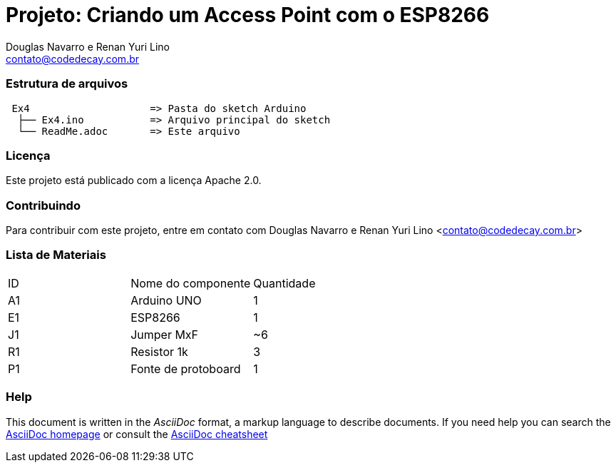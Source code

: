 :Project: Criando um Access Point com o ESP8266
:Author: Douglas Navarro e Renan Yuri Lino
:Email: contato@codedecay.com.br
:Date: 24/02/2018
:Revision: 0.2
:License: Apache 2.0

= Projeto: {Project}

=== Estrutura de arquivos

....
 Ex4                    => Pasta do sketch Arduino
  ├── Ex4.ino           => Arquivo principal do sketch
  └── ReadMe.adoc       => Este arquivo
....

=== Licença
Este projeto está publicado com a licença {License}.

=== Contribuindo
Para contribuir com este projeto, entre em contato com {Author} <{Email}>

=== Lista de Materiais

|===
| ID | Nome do componente  | Quantidade
| A1 | Arduino UNO         | 1
| E1 | ESP8266             | 1
| J1 | Jumper MxF          | ~6
| R1 | Resistor 1k         | 3
| P1 | Fonte de protoboard | 1
|===


=== Help
This document is written in the _AsciiDoc_ format, a markup language to describe documents.
If you need help you can search the http://www.methods.co.nz/asciidoc[AsciiDoc homepage]
or consult the http://powerman.name/doc/asciidoc[AsciiDoc cheatsheet]
